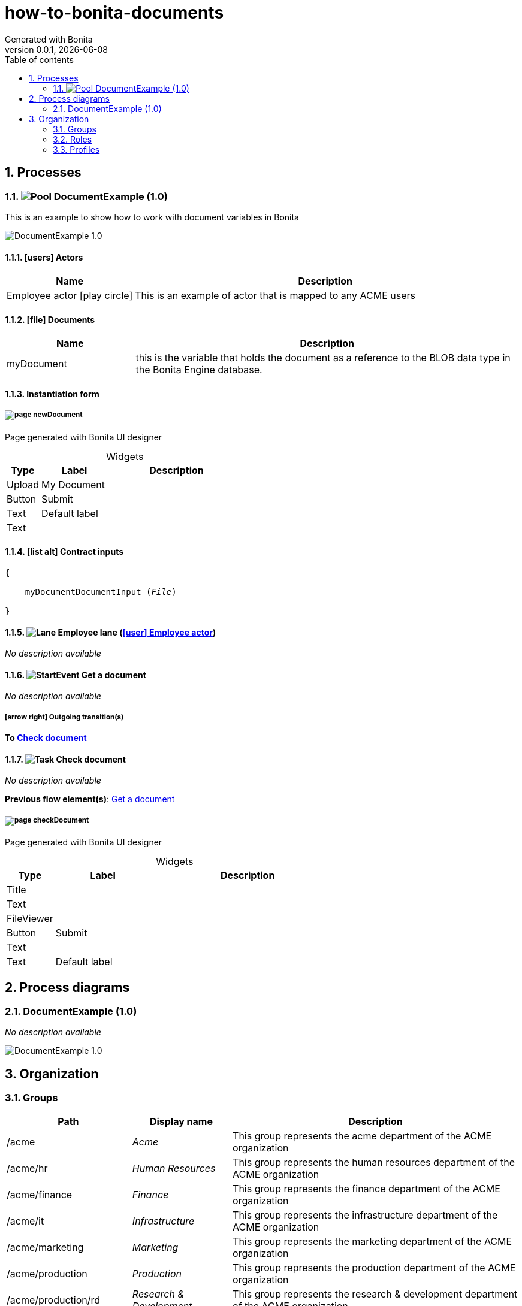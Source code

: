 = how-to-bonita-documents
Generated with Bonita
v0.0.1, {docdate}
:toc: left
:toc-title: Table of contents
:toclevels: 2
:bonita-version: 7.14
:imagesdir: ./documentation/images
:icons: font
:sectnums: numbered
:sectanchors:
:hardbreaks:
:experimental:

== Processes

=== image:icons/Pool.png[title="Process"] [[_9ba96d12-ec50-36f5-b177-09d02f1380c5]]DocumentExample (1.0)

This is an example to show how to work with document variables in Bonita

image::processes/DocumentExample-1.0.png[]

==== icon:users[] Actors

[grid=cols,options="header",cols="1,3a",stripes=even,frame=topbot]
|===
|Name                                                                                               |Description                                                 
|[[_69e3f5f6-e749-3412-9e8c-a9381c1bd025]]Employee actor icon:play-circle[title="Process initiator"]|This is an example of actor that is mapped to any ACME users
|===

==== icon:file[] Documents

[grid=cols,options="header",cols="1,3a",stripes=even,frame=topbot]
|===
|Name                                               |Description                                                                                                     
|[[_bce3acb1-961e-3ddc-b4b0-cf4b724bb5fa]]myDocument|this is the variable that holds the document as a reference to the BLOB data type in the Bonita Engine database.
|===

==== Instantiation form

===== [[_959f8bb7-3aed-32e1-a1bf-25f116ccb5ca]]image:icons/page.png[] newDocument

Page generated with Bonita UI designer

.Widgets
[caption=,grid=cols,options="header",cols="1,2,4a",stripes=even,frame=topbot]
|===
|Type  |Label        |Description
|Upload|My Document  |           
|Button|Submit       |           
|Text  |Default label|           
|Text  |             |           
|===

==== icon:list-alt[] Contract inputs

[verse]
{
    myDocumentDocumentInput ([olive]_File_)
}

==== image:icons/Lane.png[title="Lane"] Employee lane (<<_69e3f5f6-e749-3412-9e8c-a9381c1bd025,icon:user[title="Actor"] Employee actor>>)

_No description available_

==== [[_8f80aec9-75b8-3058-93b7-901325060c7b]]image:icons/StartEvent.png[title="StartEvent"] Get a document

_No description available_

===== icon:arrow-right[] Outgoing transition(s)

*To <<_bf1f5b0f-619d-3972-9a84-da041bbdef87,Check document>>*

==== [[_bf1f5b0f-619d-3972-9a84-da041bbdef87]]image:icons/Task.png[title="Task"] Check document

_No description available_

*Previous flow element(s)*: <<_8f80aec9-75b8-3058-93b7-901325060c7b,Get a document>>

===== [[_21cda17c-fc14-3270-b17a-950da128ee25]]image:icons/page.png[] checkDocument

Page generated with Bonita UI designer

.Widgets
[caption=,grid=cols,options="header",cols="1,2,4a",stripes=even,frame=topbot]
|===
|Type      |Label        |Description
|Title     |             |           
|Text      |             |           
|FileViewer|             |           
|Button    |Submit       |           
|Text      |             |           
|Text      |Default label|           
|===

== Process diagrams

=== DocumentExample (1.0)

_No description available_

image::diagrams/DocumentExample-1.0.png[]

== Organization

=== Groups

// Uncomment this line in organization_template.tpl to display the group hierarchy diagram.
// image::groups.svg[link=images/groups.svg]

[grid=cols,options="header",cols="1,1e,3a",stripes=even,frame=topbot]
|===
|Path                     |Display name          |Description                                                                         
|/acme                    |Acme                  |This group represents the acme department of the ACME organization                  
|/acme/hr                 |Human Resources       |This group represents the human resources department of the ACME organization       
|/acme/finance            |Finance               |This group represents the finance department of the ACME organization               
|/acme/it                 |Infrastructure        |This group represents the infrastructure department of the ACME organization        
|/acme/marketing          |Marketing             |This group represents the marketing department of the ACME organization             
|/acme/production         |Production            |This group represents the production department of the ACME organization            
|/acme/production/rd      |Research & Development|This group represents the research & development department of the ACME organization
|/acme/production/services|Services              |This group represents the services department of the ACME organization              
|/acme/sales              |Sales                 |This group represents the sales department of the ACME organization                 
|/acme/sales/europe       |Europe                |This group represents the europe department of the ACME organization                
|/acme/sales/asia         |Asia                  |This group represents the asia department of the ACME organization                  
|/acme/sales/latin_america|Latin America         |This group represents the latin america department of the ACME organization         
|/acme/sales/north_america|North America         |This group represents the north america department of the ACME organization         
|===

=== Roles

[grid=cols,options="header",cols="1,1e,3a",stripes=even,frame=topbot]
|===
|Name  |Display name|Description
|member|Member      |           
|===

=== Profiles

[grid=cols,options="header",cols="1e,3a",stripes=even,frame=topbot]
|===
|Name                                                    |Description                                                                                                                 
|[[_1300bb05-3afe-3c2d-af8b-543b4fb16c32]]User           |The user can view and perform tasks and can start a new case of a
process.                                                  
|[[_080d4ce6-9f34-37f2-a270-2edb021a60ec]]Administrator  |The administrator can install a process, manage the organization, and
handle some errors (for example, by replaying a task).
|[[_ec4b68ef-adbc-302e-8811-94d9a8fc9032]]Process manager|The Process manager can supervise designated processes, and manage
cases and tasks of those processes.                      
|===

